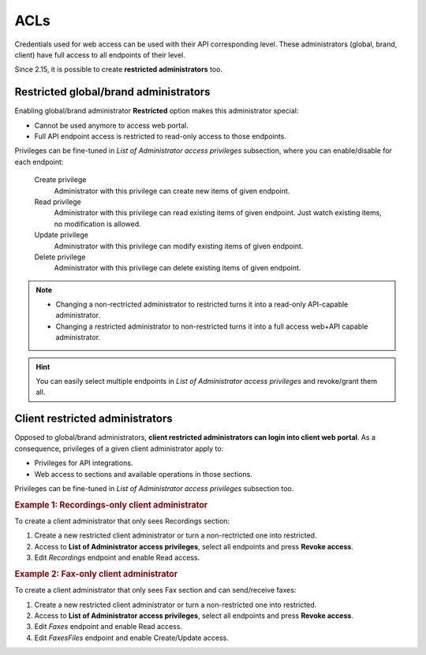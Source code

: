 ####
ACLs
####

Credentials used for web access can be used with their API corresponding level. These administrators (global, brand, client)
have full access to all endpoints of their level.

Since 2.15, it is possible to create **restricted administrators** too.

Restricted global/brand administrators
======================================

Enabling global/brand administrator **Restricted** option makes this administrator special:

- Cannot be used anymore to access web portal.

- Full API endpoint access is restricted to read-only access to those endpoints.

Privileges can be fine-tuned in *List of Administrator access privileges* subsection, where you can enable/disable
for each endpoint:

    Create privilege
        Administrator with this privilege can create new items of given endpoint.

    Read privilege
        Administrator with this privilege can read existing items of given endpoint. Just watch existing items, no
        modification is allowed.

    Update privilege
        Administrator with this privilege can modify existing items of given endpoint.

    Delete privilege
        Administrator with this privilege can delete existing items of given endpoint.

.. note:: - Changing a non-rectricted administrator to restricted turns it into a read-only API-capable administrator.

          - Changing a restricted administrator to non-restricted turns it into a full access web+API capable administrator.

.. hint:: You can easily select multiple endpoints in *List of Administrator access privileges* and revoke/grant them all.

Client restricted administrators
================================

Opposed to global/brand administrators, **client restricted administrators can login into client web portal**. As a
consequence, privileges of a given client administrator apply to:

- Privileges for API integrations.
- Web access to sections and available operations in those sections.

Privileges can be fine-tuned in *List of Administrator access privileges* subsection too.

.. rubric:: Example 1: Recordings-only client administrator

To create a client administrator that only sees Recordings section:

#. Create a new restricted client administrator or turn a non-rectricted one into restricted.
#. Access to **List of Administrator access privileges**, select all endpoints and press **Revoke access**.
#. Edit *Recordings* endpoint and enable Read access.

.. rubric:: Example 2: Fax-only client administrator

To create a client administrator that only sees Fax section and can send/receive faxes:

#. Create a new restricted client administrator or turn a non-restricted one into restricted.
#. Access to **List of Administrator access privileges**, select all endpoints and press **Revoke access**.
#. Edit *Faxes* endpoint and enable Read access.
#. Edit *FaxesFiles* endpoint and enable Create/Update access.
